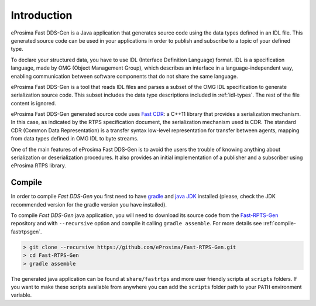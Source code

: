 .. _fastrtpsgen_intro:

Introduction
============

eProsima Fast DDS-Gen is a Java application that generates source code using the data types defined in an IDL file.
This generated source code can be used in your applications in order to publish and subscribe to a topic of your defined
type.

To declare your structured data, you have to use IDL (Interface Definition Language) format.
IDL is a specification language, made by OMG (Object Management Group), which describes an interface in a
language-independent way, enabling communication between software components that do not share the same language.

eProsima Fast DDS-Gen is a tool that reads IDL files and parses a subset of the OMG IDL specification to generate
serialization source code.
This subset includes the data type descriptions included in :ref:`idl-types`.
The rest of the file content is ignored.

eProsima Fast DDS-Gen generated source code uses `Fast CDR <https://github.com/eProsima/Fast-CDR>`_: a C++11 library that
provides a serialization mechanism.
In this case, as indicated by the RTPS specification document, the serialization mechanism used is CDR.
The standard CDR (Common Data Representation) is a transfer syntax low-level representation for transfer between agents,
mapping from data types defined in OMG IDL to byte streams.

One of the main features of eProsima Fast DDS-Gen is to avoid the users the trouble of knowing anything about
serialization or deserialization procedures.
It also provides an initial implementation of a publisher and a subscriber using eProsima RTPS library.

.. _compile-fastrtpsgen:

Compile
-------

In order to compile *Fast DDS-Gen* you first need to have `gradle <https://gradle.org/install>`_ and
`java JDK <http://www.oracle.com/technetwork/java/javase/downloads/index.html>`_ installed
(please, check the JDK recommended version for the gradle version you have installed).

To compile *Fast DDS-Gen* java application, you will need to download its source code from
the `Fast-RPTS-Gen <https://github.com/eProsima/Fast-RTPS-Gen>`_ repository and with ``--recursive`` option and
compile it calling ``gradle assemble``. For more details see :ref:`compile-fastrtpsgen`.

.. code-block:: bash

    > git clone --recursive https://github.com/eProsima/Fast-RTPS-Gen.git
    > cd Fast-RTPS-Gen
    > gradle assemble

The generated java application can be found at ``share/fastrtps`` and more user friendly scripts at ``scripts`` folders.
If you want to make these scripts available from anywhere you can add the ``scripts`` folder path to your ``PATH``
environment variable.
